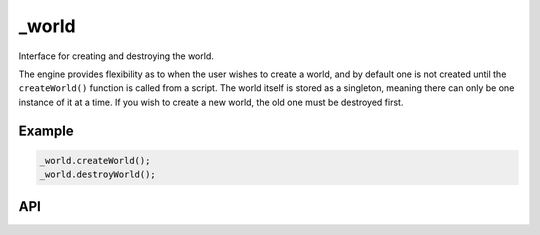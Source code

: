 _world
======
Interface for creating and destroying the world.

The engine provides flexibility as to when the user wishes to create a world, and by default one is not created until the ``createWorld()`` function is called from a script.
The world itself is stored as a singleton, meaning there can only be one instance of it at a time.
If you wish to create a new world, the old one must be destroyed first.

Example
^^^^^^^

.. code-block:: c

    _world.createWorld();
    _world.destroyWorld();

API
^^^

.. js:function:: createWorld()

    :returns: True if the world was created successfully, false if not.

    Creates a new world. This function will fail and no world will be created if one already exists.

.. js:function:: destroyWorld()

    :returns: True if the world was destroyed successfully, false if not.

    Destroy the world. This function will fail if no world exists.
